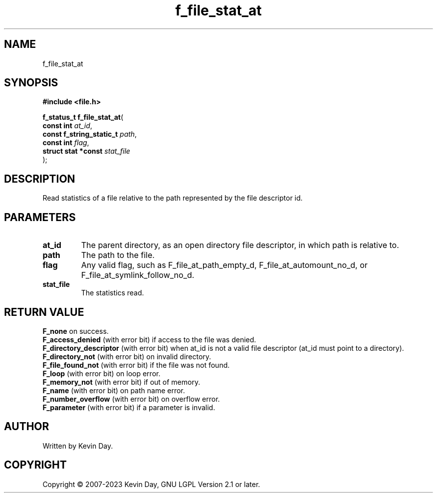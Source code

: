 .TH f_file_stat_at "3" "July 2023" "FLL - Featureless Linux Library 0.6.6" "Library Functions"
.SH "NAME"
f_file_stat_at
.SH SYNOPSIS
.nf
.B #include <file.h>
.sp
\fBf_status_t f_file_stat_at\fP(
    \fBconst int               \fP\fIat_id\fP,
    \fBconst f_string_static_t \fP\fIpath\fP,
    \fBconst int               \fP\fIflag\fP,
    \fBstruct stat *const      \fP\fIstat_file\fP
);
.fi
.SH DESCRIPTION
.PP
Read statistics of a file relative to the path represented by the file descriptor id.
.SH PARAMETERS
.TP
.B at_id
The parent directory, as an open directory file descriptor, in which path is relative to.

.TP
.B path
The path to the file.

.TP
.B flag
Any valid flag, such as F_file_at_path_empty_d, F_file_at_automount_no_d, or F_file_at_symlink_follow_no_d.

.TP
.B stat_file
The statistics read.

.SH RETURN VALUE
.PP
\fBF_none\fP on success.
.br
\fBF_access_denied\fP (with error bit) if access to the file was denied.
.br
\fBF_directory_descriptor\fP (with error bit) when at_id is not a valid file descriptor (at_id must point to a directory).
.br
\fBF_directory_not\fP (with error bit) on invalid directory.
.br
\fBF_file_found_not\fP (with error bit) if the file was not found.
.br
\fBF_loop\fP (with error bit) on loop error.
.br
\fBF_memory_not\fP (with error bit) if out of memory.
.br
\fBF_name\fP (with error bit) on path name error.
.br
\fBF_number_overflow\fP (with error bit) on overflow error.
.br
\fBF_parameter\fP (with error bit) if a parameter is invalid.
.SH AUTHOR
Written by Kevin Day.
.SH COPYRIGHT
.PP
Copyright \(co 2007-2023 Kevin Day, GNU LGPL Version 2.1 or later.
